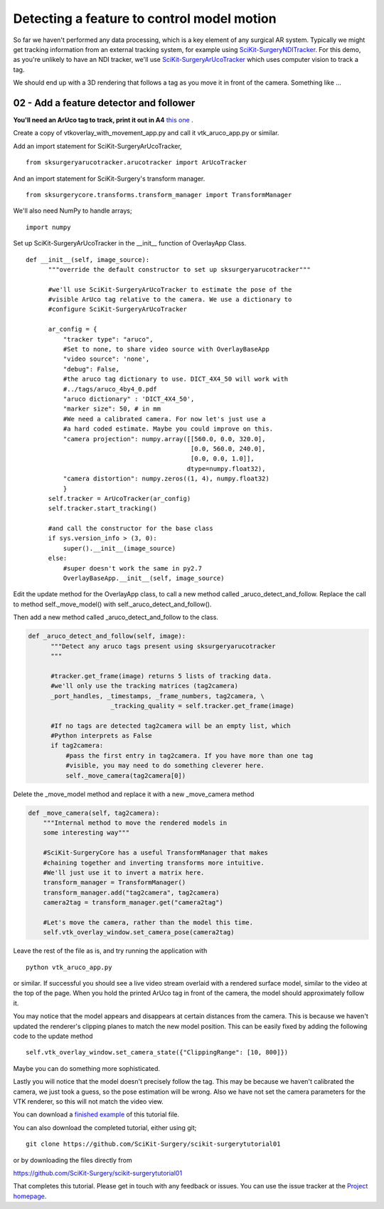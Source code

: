 .. highlight:: shell

.. _OverlayAppWithArUco:

===============================================
Detecting a feature to control model motion
===============================================

So far we haven't performed any data processing, which is a key
element of any surgical AR system. Typically we might get tracking
information from an external tracking system, for example using
`SciKit-SurgeryNDITracker`_. For this demo, as you're unlikely to 
have an NDI tracker, we'll use `SciKit-SurgeryArUcoTracker`_ which
uses computer vision to track a tag.

We should end up with a 3D rendering that follows a tag as you move
it in front of the camera. Something like ...

.. figure:: https://github.com/SciKit-Surgery/SciKit-SurgeryTutorial01/raw/master/doc/vtk_overlay_aruco_example.gif

02 - Add a feature detector and follower
~~~~~~~~~~~~~~~~~~~~~~~~~~~~~~~~~~~~~~~~

**You'll need an ArUco tag to track, print it out in A4**
`this one`_ .

Create a copy of vtkoverlay_with_movement_app.py and call it
vtk_aruco_app.py or similar.

Add an import statement for SciKit-SurgeryArUcoTracker,

::

  from sksurgeryarucotracker.arucotracker import ArUcoTracker

And an import statement for SciKit-Surgery's transform manager.

::

  from sksurgerycore.transforms.transform_manager import TransformManager

We'll also need NumPy to handle arrays;

::
 
  import numpy


Set up SciKit-SurgeryArUcoTracker in the __init__ function of OverlayApp Class.

::

  def __init__(self, image_source):
        """override the default constructor to set up sksurgeryarucotracker"""

        #we'll use SciKit-SurgeryArUcoTracker to estimate the pose of the
        #visible ArUco tag relative to the camera. We use a dictionary to
        #configure SciKit-SurgeryArUcoTracker

        ar_config = {
            "tracker type": "aruco",
            #Set to none, to share video source with OverlayBaseApp
            "video source": 'none',
            "debug": False,
            #the aruco tag dictionary to use. DICT_4X4_50 will work with
            #../tags/aruco_4by4_0.pdf
            "aruco dictionary" : 'DICT_4X4_50',
            "marker size": 50, # in mm
            #We need a calibrated camera. For now let's just use a
            #a hard coded estimate. Maybe you could improve on this.
            "camera projection": numpy.array([[560.0, 0.0, 320.0],
                                              [0.0, 560.0, 240.0],
                                              [0.0, 0.0, 1.0]],
                                             dtype=numpy.float32),
            "camera distortion": numpy.zeros((1, 4), numpy.float32)
            }
        self.tracker = ArUcoTracker(ar_config)
        self.tracker.start_tracking()

        #and call the constructor for the base class
        if sys.version_info > (3, 0):
            super().__init__(image_source)
        else:
            #super doesn't work the same in py2.7
            OverlayBaseApp.__init__(self, image_source)

Edit the update method for the OverlayApp class, to call a new
method called _aruco_detect_and_follow. Replace the call to method
self._move_model() with self._aruco_detect_and_follow().

.. code-block:: python
   :emphasize-lines: 4,5

   def update_view(self):
        _, image = self.video_source.read()

        #add a method to move the rendered models
        self._aruco_detect_and_follow(image)

        self.vtk_overlay_window.set_video_image(image)
        self.vtk_overlay_window._RenderWindow.Render()

Then add a new method called _aruco_detect_and_follow to the class.

.. code-block:: python

  def _aruco_detect_and_follow(self, image):
        """Detect any aruco tags present using sksurgeryarucotracker
        """

        #tracker.get_frame(image) returns 5 lists of tracking data.
        #we'll only use the tracking matrices (tag2camera)
        _port_handles, _timestamps, _frame_numbers, tag2camera, \
                        _tracking_quality = self.tracker.get_frame(image)

        #If no tags are detected tag2camera will be an empty list, which
        #Python interprets as False
        if tag2camera:
            #pass the first entry in tag2camera. If you have more than one tag
            #visible, you may need to do something cleverer here.
            self._move_camera(tag2camera[0])



Delete the _move_model method and replace it with a new _move_camera method

.. code-block:: python

    def _move_camera(self, tag2camera):
        """Internal method to move the rendered models in
        some interesting way"""

        #SciKit-SurgeryCore has a useful TransformManager that makes
        #chaining together and inverting transforms more intuitive.
        #We'll just use it to invert a matrix here.
        transform_manager = TransformManager()
        transform_manager.add("tag2camera", tag2camera)
        camera2tag = transform_manager.get("camera2tag")

        #Let's move the camera, rather than the model this time.
        self.vtk_overlay_window.set_camera_pose(camera2tag)


Leave the rest of the file as is, and try running the application with

::

  python vtk_aruco_app.py

or similar. If successful you should see a live video stream overlaid with
a rendered surface model, similar to the video at the top of the page.
When you hold the printed ArUco tag in front of the
camera, the model should approximately follow it.

You may notice that the model appears and disappears at certain distances from the
camera. This is because we haven't updated the renderer's clipping planes to
match the new model position. This can be easily fixed by adding the following
code to the update method

::

  self.vtk_overlay_window.set_camera_state({"ClippingRange": [10, 800]})

Maybe you can do something more sophisticated.


Lastly you will notice that the model doesn't precisely follow the tag. This may be
because we haven't calibrated the camera, we just took a guess, so the pose estimation
will be wrong. Also we have not set the camera parameters for the VTK renderer, so this
will not match the video view.

You can download a
`finished example`_ of this tutorial file.

You can also download the completed tutorial, either using git;
::

  git clone https://github.com/SciKit-Surgery/scikit-surgerytutorial01

or by downloading the files directly from

https://github.com/SciKit-Surgery/scikit-surgerytutorial01

That completes this tutorial. Please get in touch with any feedback or issues. You can
use the issue tracker at the `Project homepage`_.

.. _`scikit-surgeryutils`: https://pypi.org/project/scikit-surgeryutils
.. _`scikit-surgerynditracker`: https://pypi.org/project/scikit-surgerynditracker
.. _`SciKit-SurgeryArUcoTracker`: https://pypi.org/project/scikit-surgeryarucotracker
.. _`PySide2`: https://pypi.org/project/PySide2
.. _`OpenCV` : https://pypi.org/project/opencv-contrib-python
.. _`VTK` : https://pypi.org/project/vtk
.. _`OverlayBaseApp` : https://scikit-surgeryutils.readthedocs.io/en/latest/sksurgeryutils.common_overlay_apps.html#module-sksurgeryutils.common_overlay_apps.OverlayBaseApp
.. _`finished example` : https://github.com/SciKit-Surgery/SciKit-SurgeryTutorial01/blob/master/sksurgerytutorial01/vtk_aruco_app.py
.. _`OpenCV ArUco tutorial` : https://docs.opencv.org/3.4/d5/dae/tutorial_aruco_detection.html
.. _`Project homepage` : https://github.com/SciKit-Surgery/SciKit-SurgeryTutorial01
.. _`this one`: https://github.com/SciKit-Surgery/scikit-surgerytutorial01/blob/master/tags/tag_sheet_snappy01.pdf
